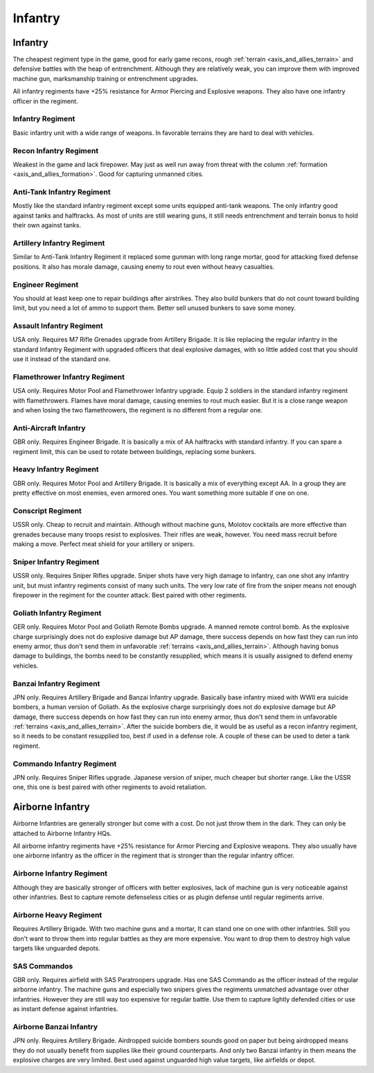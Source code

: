 .. _axis_and_allies_regiment_infantry:

Infantry 
==========

.. index:: pair: Axis & Allies; Infantry Regiments

---------------------
Infantry
---------------------

The cheapest regiment type in the game, good for early game recons, rough :ref:`terrain <axis_and_allies_terrain>` and defensive battles with the heap of entrenchment. 
Although they are relatively weak, you can improve them with improved machine gun, marksmanship training or entrenchment upgrades. 

All infantry regiments have +25% resistance for Armor Piercing and Explosive weapons. They also have one infantry officer in the regiment.

^^^^^^^^^^^^^^^^^^
Infantry Regiment
^^^^^^^^^^^^^^^^^^
Basic infantry unit with a wide range of weapons. In favorable terrains they are hard to deal with vehicles. 

^^^^^^^^^^^^^^^^^^^^^^^^^^^^^^^^^^^^
Recon Infantry Regiment
^^^^^^^^^^^^^^^^^^^^^^^^^^^^^^^^^^^^
Weakest in the game and lack firepower. May just as well run away from threat with the column :ref:`formation <axis_and_allies_formation>`. Good for capturing unmanned cities. 

^^^^^^^^^^^^^^^^^^^^^^^^^^^^^^^^^^^^
Anti-Tank Infantry Regiment
^^^^^^^^^^^^^^^^^^^^^^^^^^^^^^^^^^^^
Mostly like the standard infantry regiment except some units equipped anti-tank weapons. The only infantry good against tanks and halftracks. As most of units are still wearing guns, it still needs entrenchment and terrain bonus to hold their own against tanks. 

^^^^^^^^^^^^^^^^^^^^^^^^^^^^^^^^^^^^
Artillery Infantry Regiment
^^^^^^^^^^^^^^^^^^^^^^^^^^^^^^^^^^^^
Similar to Anti-Tank Infantry Regiment it replaced some gunman with long range mortar, good for attacking fixed defense positions. It also has morale damage, causing enemy to rout even without heavy casualties.

.. _axis_and_allies_regiments_engineer:

^^^^^^^^^^^^^^^^^^^^^^^^^^^^^^^^^^^^
Engineer Regiment
^^^^^^^^^^^^^^^^^^^^^^^^^^^^^^^^^^^^
You should at least keep one to repair buildings after airstrikes. They also build bunkers that do not count toward building limit, but you need a lot of ammo to support them. Better sell unused bunkers to save some money. 

^^^^^^^^^^^^^^^^^^^^^^^^^^^^^^^^^^^^
Assault Infantry Regiment
^^^^^^^^^^^^^^^^^^^^^^^^^^^^^^^^^^^^
USA only. Requires M7 Rifle Grenades upgrade from Artillery Brigade.  It is like replacing the regular infantry in the standard Infantry Regiment with upgraded officers that deal explosive damages, with so little added cost that you should use it instead of the standard one. 

^^^^^^^^^^^^^^^^^^^^^^^^^^^^^^^^^^^^
Flamethrower Infantry Regiment
^^^^^^^^^^^^^^^^^^^^^^^^^^^^^^^^^^^^
USA only. Requires Motor Pool and Flamethrower Infantry upgrade. Equip 2 soldiers in the standard infantry regiment with flamethrowers. Flames have moral damage, causing enemies to rout much easier. But it is a close range weapon and when losing the two flamethrowers, the regiment is no different from a regular one. 

^^^^^^^^^^^^^^^^^^^^^^^^^^^^^^^^^^^^
Anti-Aircraft Infantry
^^^^^^^^^^^^^^^^^^^^^^^^^^^^^^^^^^^^
GBR only. Requires Engineer Brigade. It is basically a mix of AA halftracks with standard infantry. If you can spare a regiment limit, this can be used to rotate between buildings, replacing some bunkers. 

^^^^^^^^^^^^^^^^^^^^^^^^^^^^^^^^^^^^
Heavy Infantry Regiment
^^^^^^^^^^^^^^^^^^^^^^^^^^^^^^^^^^^^
GBR only. Requires Motor Pool and Artillery Brigade. It is basically a mix of everything except AA. In a group they are pretty effective on most enemies, even armored ones. You want something more suitable if one on one.

^^^^^^^^^^^^^^^^^^^^^^^^^^^^^^^^^^^^
Conscript Regiment
^^^^^^^^^^^^^^^^^^^^^^^^^^^^^^^^^^^^
USSR only. Cheap to recruit and maintain. Although without machine guns, Molotov cocktails are more effective than grenades because many troops resist to explosives. Their rifles are weak, however. You need mass recruit before making a move. Perfect meat shield for your artillery or snipers.

^^^^^^^^^^^^^^^^^^^^^^^^^^^^^^^^^^^^
Sniper Infantry Regiment
^^^^^^^^^^^^^^^^^^^^^^^^^^^^^^^^^^^^
USSR only. Requires Sniper Rifles upgrade. Sniper shots have very high damage to infantry, can one shot any infantry unit, but must infantry regiments consist of many such units. The very low rate of fire from the sniper means not enough firepower in the regiment for the counter attack. Best paired with other regiments. 

^^^^^^^^^^^^^^^^^^^^^^^^^^^^^^^^^^^^
Goliath Infantry Regiment
^^^^^^^^^^^^^^^^^^^^^^^^^^^^^^^^^^^^
GER only. Requires Motor Pool and Goliath Remote Bombs upgrade. A manned remote control bomb. As the explosive charge surprisingly does not do explosive damage but AP damage, there success depends on how fast they can run into enemy armor, thus don't send them in unfavorable :ref:`terrains <axis_and_allies_terrain>`.  Although having bonus damage to buildings, the bombs need to be constantly resupplied, which means it is usually assigned to defend enemy vehicles. 

^^^^^^^^^^^^^^^^^^^^^^^^^^^^^^^^^^^^
Banzai Infantry Regiment
^^^^^^^^^^^^^^^^^^^^^^^^^^^^^^^^^^^^
JPN only. Requires Artillery Brigade and Banzai Infantry upgrade. Basically base infantry mixed with WWII era suicide bombers, a human version of Goliath. As the explosive charge surprisingly does not do explosive damage but AP damage, there success depends on how fast they can run into enemy armor, thus don't send them in unfavorable :ref:`terrains <axis_and_allies_terrain>`. After the suicide bombers die, it would be as useful as a recon infantry regiment, so it needs to be constant resupplied too, best if used in a defense role. A couple of these can be used to deter a tank regiment.

^^^^^^^^^^^^^^^^^^^^^^^^^^^^^^^^^^^^
Commando Infantry Regiment
^^^^^^^^^^^^^^^^^^^^^^^^^^^^^^^^^^^^
JPN only. Requires Sniper Rifles upgrade. Japanese version of sniper, much cheaper but shorter range. Like the USSR one, this one is best paired with other regiments to avoid retaliation. 

-------------------------------
Airborne Infantry
-------------------------------

.. _axis_and_allies_regiment_airborne_infantry:

.. index:: pair: Axis & Allies; Airborne Infantry Regiments

Airborne Infantries are generally stronger but come with a cost. Do not just throw them in the dark. They can only be attached to Airborne Infantry HQs. 

All airborne infantry regiments have +25% resistance for Armor Piercing and Explosive weapons. They also usually have one airborne infantry as the officer in the regiment that is stronger than the regular infantry officer.

^^^^^^^^^^^^^^^^^^^^^^^^^^^
Airborne Infantry Regiment
^^^^^^^^^^^^^^^^^^^^^^^^^^^
Although they are basically stronger of officers with better explosives, lack of machine gun is very noticeable against other infantries. Best to capture remote defenseless cities or as plugin defense until regular regiments arrive. 

^^^^^^^^^^^^^^^^^^^^^^^^^^^
Airborne Heavy Regiment
^^^^^^^^^^^^^^^^^^^^^^^^^^^
Requires Artillery Brigade. With two machine guns and a mortar, It can stand one on one with other infantries. Still you don't want to throw them into regular battles as they are more expensive. You want to drop them to destroy high value targets like unguarded depots. 

^^^^^^^^^^^^^^^^^^^^^^^^^^^
SAS Commandos
^^^^^^^^^^^^^^^^^^^^^^^^^^^
GBR only. Requires airfield with SAS Paratroopers upgrade. Has one SAS Commando as the officer instead of the regular airborne infantry. The machine guns and especially two snipers gives the regiments unmatched advantage over other infantries. However they are still way too expensive for regular battle. Use them to capture lightly defended cities or use as instant defense against infantries. 

^^^^^^^^^^^^^^^^^^^^^^^^^^^
Airborne Banzai Infantry
^^^^^^^^^^^^^^^^^^^^^^^^^^^
JPN only. Requires Artillery Brigade. Airdropped suicide bombers sounds good on paper but being airdropped means they do not usually benefit from supplies like their ground counterparts. And only two Banzai infantry in them means the explosive charges are very limited. Best used against unguarded high value targets, like airfields or depot.

.. csv-table:: Infantry Regiments
   :file: infantry_regiment.csv
   :header-rows: 1

.. csv-table:: Infantry Units
   :file: infantry_unit.csv
   :header-rows: 1   
